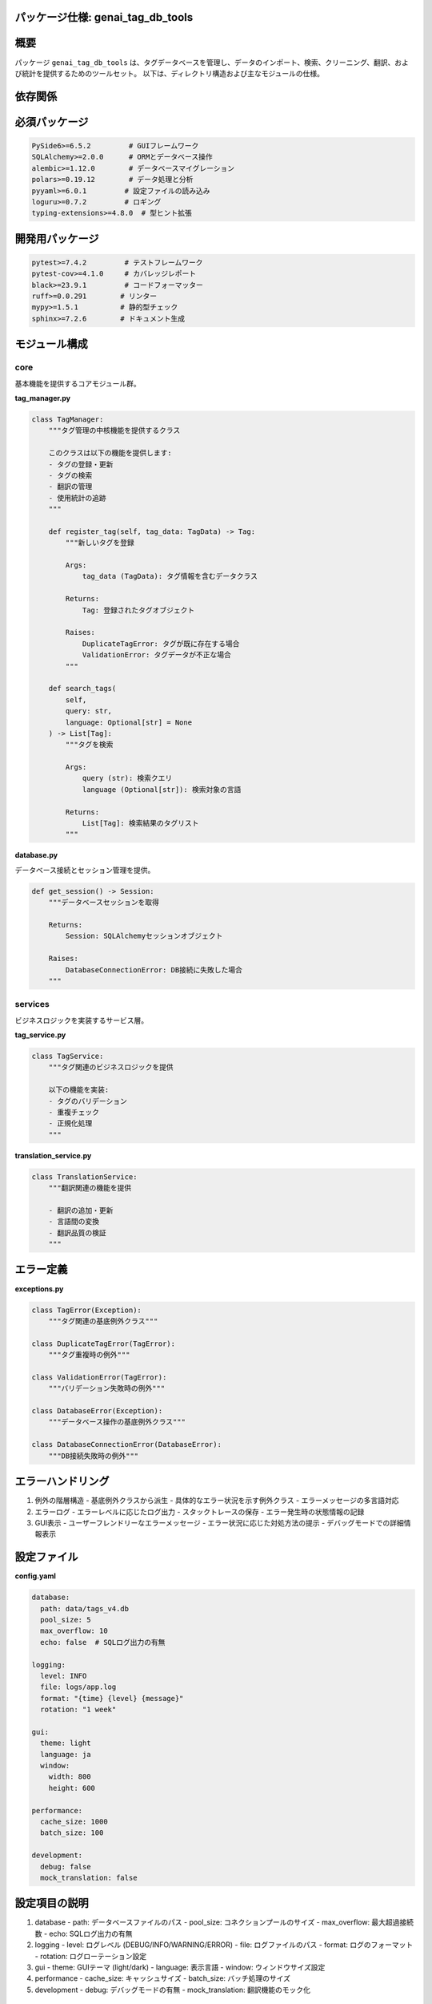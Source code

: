 .. _package_specification:

パッケージ仕様: genai_tag_db_tools
================================

.. contents::
   :local:
   :depth: 2

概要
====

パッケージ ``genai_tag_db_tools`` は、タグデータベースを管理し、データのインポート、検索、クリーニング、翻訳、および統計を提供するためのツールセット。
以下は、ディレクトリ構造および主なモジュールの仕様。

依存関係
=======

必須パッケージ
============

.. code-block:: text

    PySide6>=6.5.2         # GUIフレームワーク
    SQLAlchemy>=2.0.0      # ORMとデータベース操作
    alembic>=1.12.0        # データベースマイグレーション
    polars>=0.19.12        # データ処理と分析
    pyyaml>=6.0.1         # 設定ファイルの読み込み
    loguru>=0.7.2         # ロギング
    typing-extensions>=4.8.0  # 型ヒント拡張

開発用パッケージ
=============

.. code-block:: text

    pytest>=7.4.2         # テストフレームワーク
    pytest-cov>=4.1.0     # カバレッジレポート
    black>=23.9.1         # コードフォーマッター
    ruff>=0.0.291        # リンター
    mypy>=1.5.1          # 静的型チェック
    sphinx>=7.2.6        # ドキュメント生成

モジュール構成
===========

core
----

基本機能を提供するコアモジュール群。

**tag_manager.py**

.. code-block:: python

    class TagManager:
        """タグ管理の中核機能を提供するクラス
        
        このクラスは以下の機能を提供します:
        - タグの登録・更新
        - タグの検索
        - 翻訳の管理
        - 使用統計の追跡
        """
        
        def register_tag(self, tag_data: TagData) -> Tag:
            """新しいタグを登録
            
            Args:
                tag_data (TagData): タグ情報を含むデータクラス
                
            Returns:
                Tag: 登録されたタグオブジェクト
                
            Raises:
                DuplicateTagError: タグが既に存在する場合
                ValidationError: タグデータが不正な場合
            """
            
        def search_tags(
            self, 
            query: str, 
            language: Optional[str] = None
        ) -> List[Tag]:
            """タグを検索
            
            Args:
                query (str): 検索クエリ
                language (Optional[str]): 検索対象の言語
                
            Returns:
                List[Tag]: 検索結果のタグリスト
            """

**database.py**

データベース接続とセッション管理を提供。

.. code-block:: python

    def get_session() -> Session:
        """データベースセッションを取得
        
        Returns:
            Session: SQLAlchemyセッションオブジェクト
            
        Raises:
            DatabaseConnectionError: DB接続に失敗した場合
        """

services
--------

ビジネスロジックを実装するサービス層。

**tag_service.py**

.. code-block:: python

    class TagService:
        """タグ関連のビジネスロジックを提供
        
        以下の機能を実装:
        - タグのバリデーション
        - 重複チェック
        - 正規化処理
        """

**translation_service.py**

.. code-block:: python

    class TranslationService:
        """翻訳関連の機能を提供
        
        - 翻訳の追加・更新
        - 言語間の変換
        - 翻訳品質の検証
        """

エラー定義
========

**exceptions.py**

.. code-block:: python

    class TagError(Exception):
        """タグ関連の基底例外クラス"""
        
    class DuplicateTagError(TagError):
        """タグ重複時の例外"""
        
    class ValidationError(TagError):
        """バリデーション失敗時の例外"""
        
    class DatabaseError(Exception):
        """データベース操作の基底例外クラス"""
        
    class DatabaseConnectionError(DatabaseError):
        """DB接続失敗時の例外"""

エラーハンドリング
==============

1. 例外の階層構造
   - 基底例外クラスから派生
   - 具体的なエラー状況を示す例外クラス
   - エラーメッセージの多言語対応

2. エラーログ
   - エラーレベルに応じたログ出力
   - スタックトレースの保存
   - エラー発生時の状態情報の記録

3. GUI表示
   - ユーザーフレンドリーなエラーメッセージ
   - エラー状況に応じた対処方法の提示
   - デバッグモードでの詳細情報表示

設定ファイル
=========

**config.yaml**

.. code-block:: yaml

    database:
      path: data/tags_v4.db
      pool_size: 5
      max_overflow: 10
      echo: false  # SQLログ出力の有無
      
    logging:
      level: INFO
      file: logs/app.log
      format: "{time} {level} {message}"
      rotation: "1 week"
      
    gui:
      theme: light
      language: ja
      window:
        width: 800
        height: 600
      
    performance:
      cache_size: 1000
      batch_size: 100
      
    development:
      debug: false
      mock_translation: false

設定項目の説明
===========

1. database
   - path: データベースファイルのパス
   - pool_size: コネクションプールのサイズ
   - max_overflow: 最大超過接続数
   - echo: SQLログ出力の有無

2. logging
   - level: ログレベル (DEBUG/INFO/WARNING/ERROR)
   - file: ログファイルのパス
   - format: ログのフォーマット
   - rotation: ログローテーション設定

3. gui
   - theme: GUIテーマ (light/dark)
   - language: 表示言語
   - window: ウィンドウサイズ設定

4. performance
   - cache_size: キャッシュサイズ
   - batch_size: バッチ処理のサイズ

5. development
   - debug: デバッグモードの有無
   - mock_translation: 翻訳機能のモック化

型定義
=====

**types.py**

.. code-block:: python

    from dataclasses import dataclass
    from datetime import datetime
    from typing import Dict, List, Optional

    @dataclass
    class TagData:
        """タグデータを表現するデータクラス"""
        source_tag: str
        translations: Dict[str, str]
        count: Optional[int] = 0
        created_at: datetime = field(default_factory=datetime.now)
        
    @dataclass
    class TranslationData:
        """翻訳データを表現するデータクラス"""
        text: str
        language: str
        confidence: float
        
    @dataclass
    class SearchResult:
        """検索結果を表現するデータクラス"""
        tags: List[TagData]
        total_count: int
        page: int
        per_page: int

使用例
=====

1. 基本的な使用方法

.. code-block:: python

    from genai_tag_db_tools import TagManager
    
    # マネージャーの初期化
    manager = TagManager()
    
    # タグの検索
    results = manager.search_tags("landscape")
    
    # タグの登録
    tag_data = TagData(
        source_tag="new_tag",
        translations={"ja": "新しいタグ"}
    )
    manager.register_tag(tag_data)

2. エラーハンドリング

.. code-block:: python

    from genai_tag_db_tools.exceptions import DuplicateTagError
    
    try:
        manager.register_tag(tag_data)
    except DuplicateTagError as e:
        logger.error(f"タグ重複エラー: {e}")
        # エラー処理
    except ValidationError as e:
        logger.error(f"バリデーションエラー: {e}")
        # エラー処理

3. バッチ処理

.. code-block:: python

    # 複数タグの一括登録
    tags_data = [
        TagData(source_tag="tag1", translations={"ja": "タグ1"}),
        TagData(source_tag="tag2", translations={"ja": "タグ2"}),
    ]
    
    manager.bulk_register_tags(tags_data)

4. 設定のカスタマイズ

.. code-block:: python

    from genai_tag_db_tools.config import Config
    
    # 設定の読み込み
    config = Config.load("custom_config.yaml")
    
    # カスタム設定でマネージャーを初期化
    manager = TagManager(config=config)
